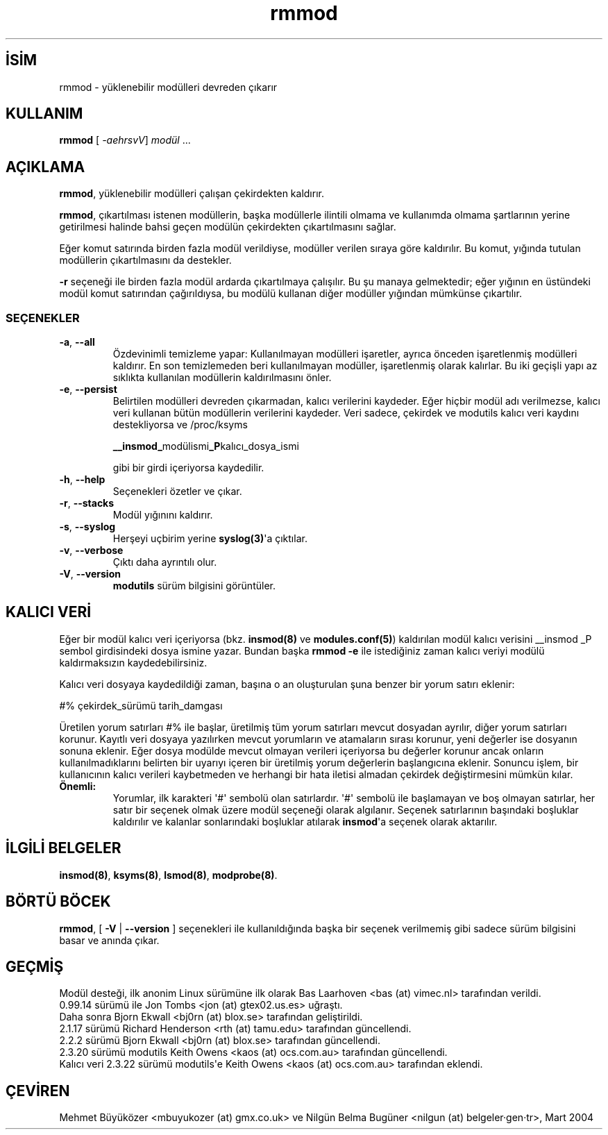 .\" http://belgeler.org \N'45' 2006\N'45'11\N'45'26T10:18:40+02:00 
.\" Copyright (c) 1994, 1995, 1999 Bjorn Ekwall <bj0rn@blox.se> 
.\" Copyright (c) 1996 Free Software Foundation, Inc. (via rth) 
.\" This program is distributed according to the Gnu General Public License. 
.\" See the file COPYING in the distribution source directory   
.TH "rmmod" 8 "6 Şubat 2002" "Linux" "Linux Modül Desteği"
.nh   
.SH İSİM
rmmod \N'45' yüklenebilir modülleri devreden çıkarır   
.SH KULLANIM 
.nf
\fBrmmod\fR [ \fI\N'45'aehrsvV\fR]  \fImodül\fR ...
.fi
       
.SH AÇIKLAMA     
\fBrmmod\fR, yüklenebilir modülleri çalışan çekirdekten kaldırır.     

\fBrmmod\fR, çıkartılması istenen modüllerin, başka modüllerle ilintili olmama ve kullanımda olmama şartlarının yerine getirilmesi halinde bahsi geçen modülün çekirdekten çıkartılmasını sağlar.     

Eğer komut satırında birden fazla modül verildiyse, modüller verilen sıraya göre kaldırılır. Bu komut, yığında tutulan modüllerin çıkartılmasını da destekler.     

\fB\N'45'r\fR seçeneği ile birden fazla modül ardarda çıkartılmaya çalışılır. Bu şu manaya gelmektedir; eğer yığının en üstündeki modül komut satırından çağırıldıysa, bu modülü kullanan diğer modüller yığından mümkünse çıkartılır.     

.SS SEÇENEKLER     

.br
.ns
.TP 
\fB\N'45'a\fR, \fB\N'45'\N'45'all\fR
Özdevinimli temizleme yapar: Kullanılmayan modülleri işaretler, ayrıca önceden işaretlenmiş modülleri kaldırır. En son temizlemeden beri kullanılmayan modüller, işaretlenmiş olarak kalırlar. Bu iki geçişli yapı az sıklıkta kullanılan modüllerin kaldırılmasını önler.         

.TP 
\fB\N'45'e\fR, \fB\N'45'\N'45'persist\fR
Belirtilen modülleri devreden çıkarmadan, kalıcı verilerini kaydeder. Eğer hiçbir modül adı verilmezse, kalıcı veri kullanan bütün modüllerin verilerini kaydeder. Veri sadece, çekirdek ve modutils kalıcı veri kaydını destekliyorsa ve /proc/ksyms         

.IP
.RS
.nf
\fB__insmod_\fRmodülismi\fB_P\fRkalıcı_dosya_ismi
.fi
.RE
.IP


gibi bir girdi içeriyorsa kaydedilir.         

.TP 
\fB\N'45'h\fR, \fB\N'45'\N'45'help\fR
Seçenekleri özetler ve çıkar.         

.TP 
\fB\N'45'r\fR, \fB\N'45'\N'45'stacks\fR
Modül yığınını kaldırır.         

.TP 
\fB\N'45's\fR, \fB\N'45'\N'45'syslog\fR
Herşeyi uçbirim yerine \fBsyslog(3)\fR\N'39'a çıktılar.         

.TP 
\fB\N'45'v\fR, \fB\N'45'\N'45'verbose\fR
Çıktı daha ayrıntılı olur.         

.TP 
\fB\N'45'V\fR, \fB\N'45'\N'45'version\fR
\fBmodutils\fR sürüm bilgisini görüntüler.         

.PP     
   
.SH KALICI VERİ     
Eğer bir modül kalıcı veri içeriyorsa (bkz. \fBinsmod(8)\fR ve \fBmodules.conf(5)\fR) kaldırılan modül kalıcı verisini __insmod _P sembol girdisindeki dosya ismine yazar. Bundan başka \fBrmmod \N'45'e\fR ile istediğiniz zaman kalıcı veriyi modülü kaldırmaksızın kaydedebilirsiniz.     

Kalıcı veri dosyaya kaydedildiği zaman, başına o an oluşturulan şuna benzer bir yorum satırı eklenir:     


.nf
#% çekirdek_sürümü tarih_damgası
.fi     

Üretilen yorum satırları #% ile başlar, üretilmiş tüm yorum satırları mevcut dosyadan ayrılır, diğer yorum satırları korunur. Kayıtlı veri dosyaya yazılırken mevcut yorumların ve atamaların sırası korunur, yeni değerler ise dosyanın sonuna eklenir. Eğer dosya modülde mevcut olmayan verileri içeriyorsa bu değerler korunur ancak onların kullanılmadıklarını belirten bir uyarıyı içeren bir üretilmiş yorum değerlerin başlangıcına eklenir. Sonuncu işlem, bir kullanıcının kalıcı verileri kaybetmeden ve herhangi bir hata iletisi almadan çekirdek değiştirmesini mümkün kılar.    


.br
.ns
.TP 
\fBÖnemli:\fR
Yorumlar, ilk karakteri \N'39'#\N'39' sembolü olan satırlardır.  \N'39'#\N'39' sembolü ile başlamayan ve boş olmayan satırlar, her satır bir seçenek olmak üzere modül seçeneği olarak algılanır. Seçenek satırlarının başındaki boşluklar kaldırılır ve kalanlar sonlarındaki boşluklar atılarak \fBinsmod\fR\N'39'a seçenek olarak aktarılır.

.PP     
   
.SH İLGİLİ BELGELER     
\fBinsmod(8)\fR, \fBksyms(8)\fR, \fBlsmod(8)\fR, \fBmodprobe(8)\fR.     
   
.SH BÖRTÜ BÖCEK     
\fBrmmod\fR, [ \fB\N'45'V\fR | \fB\N'45'\N'45'version\fR  ]  seçenekleri ile kullanıldığında başka bir seçenek verilmemiş gibi sadece sürüm bilgisini basar ve anında çıkar.     
   
.SH GEÇMİŞ     
Modül desteği, ilk anonim Linux sürümüne ilk olarak Bas Laarhoven <bas (at) vimec.nl> tarafından verildi.
.br
0.99.14 sürümü ile Jon Tombs <jon (at) gtex02.us.es> uğraştı.
.br
Daha sonra Bjorn Ekwall <bj0rn (at) blox.se> tarafından geliştirildi.
.br
2.1.17 sürümü Richard Henderson <rth (at) tamu.edu> tarafından güncellendi.
.br
2.2.2 sürümü Bjorn Ekwall <bj0rn (at) blox.se> tarafından güncellendi.
.br
2.3.20 sürümü modutils Keith Owens <kaos (at) ocs.com.au> tarafından güncellendi.
.br
Kalıcı veri 2.3.22 sürümü modutils\N'39'e Keith Owens <kaos (at) ocs.com.au> tarafından eklendi.     
   
.SH ÇEVİREN     
Mehmet Büyüközer <mbuyukozer (at) gmx.co.uk> ve Nilgün Belma Bugüner <nilgun (at) belgeler·gen·tr>, Mart 2004
    
   
